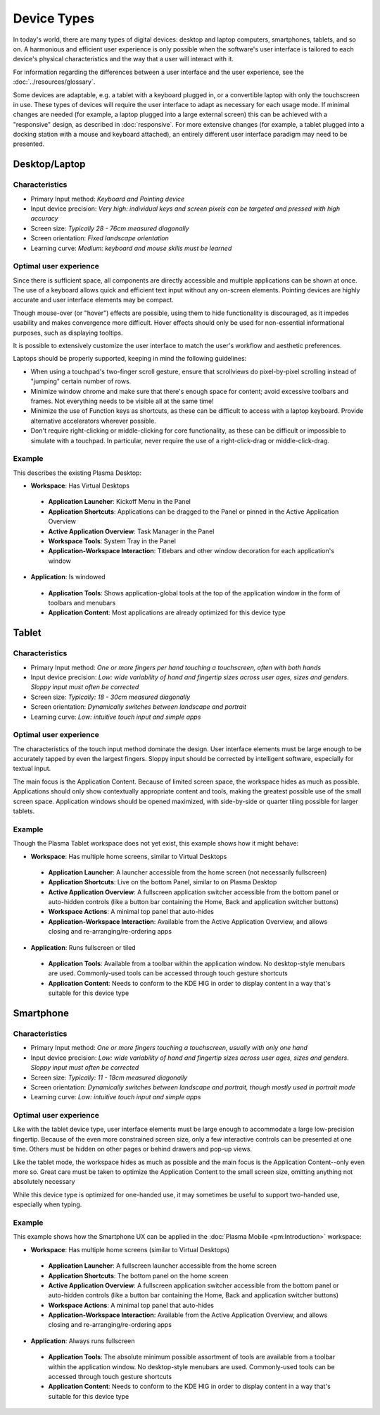 Device Types
============

In today's world, there are many types of digital devices: desktop and laptop
computers, smartphones, tablets, and so on. A harmonious and efficient user
experience is only possible when the software's user interface is tailored to
each device's physical characteristics and the way that a user will interact
with it.

For information regarding the differences between a user interface and the user experience, see the :doc:`../resources/glossary`.

Some devices are adaptable, e.g. a tablet with a keyboard plugged in, or a
convertible laptop with only the touchscreen in use. These types of devices
will require the user interface to adapt as necessary for each usage mode.
If minimal changes are needed (for example, a laptop plugged into a large
external screen) this can be achieved with a "responsive" design, as described
in :doc:`responsive`. For more extensive changes (for example, a tablet
plugged into a docking station with a mouse and keyboard attached), an entirely
different user interface paradigm may need to be presented.


Desktop/Laptop
--------------

Characteristics
^^^^^^^^^^^^^^^
- Primary Input method: *Keyboard and Pointing device*
- Input device precision: *Very high: individual keys and screen pixels can be targeted and pressed with high accuracy*
- Screen size: *Typically 28 - 76cm measured diagonally*
- Screen orientation: *Fixed landscape orientation*
- Learning curve: *Medium: keyboard and mouse skills must be learned*

Optimal user experience
^^^^^^^^^^^^^^^^^^^^^^^
Since there is sufficient space, all components are directly accessible and
multiple applications can be shown at once. The use of a keyboard allows quick
and efficient text input without any on-screen elements. Pointing devices are
highly accurate and user interface elements may be compact.

Though mouse-over (or "hover") effects are possible, using them to hide functionality is discouraged, as it impedes usability and makes convergence more
difficult. Hover effects should only be used for non-essential informational
purposes, such as displaying tooltips.

It is possible to extensively customize the user interface to match the user's
workflow and aesthetic preferences.

Laptops should be properly supported, keeping in mind the following guidelines:

- When using a touchpad's two-finger scroll gesture, ensure that scrollviews do
  pixel-by-pixel scrolling instead of "jumping" certain number of rows.
- Minimize window chrome and make sure that there's enough space for content;
  avoid excessive toolbars and frames. Not everything needs to be visible all
  at the same time!
- Minimize the use of Function keys as shortcuts, as these can be difficult to
  access with a laptop keyboard. Provide alternative accelerators wherever
  possible.
- Don't require right-clicking or middle-clicking for core functionality, as
  these can be difficult or impossible to simulate with a touchpad. In
  particular, never require the use of a right-click-drag or middle-click-drag.

Example
^^^^^^^
This describes the existing Plasma Desktop:

- **Workspace**: Has Virtual Desktops

 - **Application Launcher**: Kickoff Menu in the Panel
 - **Application Shortcuts**: Applications can be dragged to the Panel or
   pinned in the Active Application Overview
 - **Active Application Overview**: Task Manager in the Panel
 - **Workspace Tools**: System Tray in the Panel
 - **Application-Workspace Interaction**: Titlebars and other window decoration
   for each application's window

- **Application**: Is windowed

 - **Application Tools**: Shows application-global tools at the top of the
   application window in the form of toolbars and menubars
 - **Application Content**: Most applications are already optimized for this
   device type

.. figure:: /img/Desktop_UX.png
   :scale: 25%
   :alt: Example of the Desktop UX in the Plasma Desktop


Tablet
------

Characteristics
^^^^^^^^^^^^^^^
- Primary Input method: *One or more fingers per hand touching a touchscreen,
  often with both hands*
- Input device precision: *Low: wide variability of hand and fingertip sizes
  across user ages, sizes and genders. Sloppy input must often be corrected*
- Screen size: *Typically: 18 - 30cm measured diagonally*
- Screen orientation: *Dynamically switches between landscape and portrait*
- Learning curve: *Low: intuitive touch input and simple apps*

Optimal user experience
^^^^^^^^^^^^^^^^^^^^^^^
The characteristics of the touch input method dominate the design. User
interface elements must be large enough to be accurately tapped by even the
largest fingers. Sloppy input should be corrected by intelligent software,
especially for textual input.

The main focus is the Application Content. Because of limited screen space, the
workspace hides as much as possible. Applications should only show contextually
appropriate content and tools, making the greatest possible use of the small
screen space. Application windows should be opened maximized, with side-by-side
or quarter tiling possible for larger tablets.

Example
^^^^^^^
Though the Plasma Tablet workspace does not yet exist, this example shows how it
might behave:

- **Workspace**: Has multiple home screens, similar to Virtual Desktops

 - **Application Launcher**: A launcher accessible from the home screen (not
   necessarily fullscreen)
 - **Application Shortcuts**: Live on the bottom Panel, similar to on Plasma
   Desktop
 - **Active Application Overview**: A fullscreen application switcher accessible
   from the bottom panel or auto-hidden controls (like a button bar containing the
   Home, Back and application switcher buttons)
 - **Workspace Actions**: A minimal top panel that auto-hides
 - **Application-Workspace Interaction**: Available from the Active Application
   Overview, and allows closing and re-arranging/re-ordering apps

- **Application**: Runs fullscreen or tiled

 - **Application Tools**: Available from a toolbar within the application
   window. No desktop-style menubars are used. Commonly-used tools can be
   accessed through touch gesture shortcuts
 - **Application Content**: Needs to conform to the KDE HIG in order to display
   content in a way that's suitable for this device type


Smartphone
----------

Characteristics
^^^^^^^^^^^^^^^
- Primary Input method: *One or more fingers touching a touchscreen, usually
  with only one hand*
- Input device precision: *Low: wide variability of hand and fingertip sizes
  across user ages, sizes and genders. Sloppy input must often be corrected*
- Screen size: *Typically: 11 - 18cm measured diagonally*
- Screen orientation: *Dynamically switches between landscape and portrait,
  though mostly used in portrait mode*
- Learning curve: *Low: intuitive touch input and simple apps*

Optimal user experience
^^^^^^^^^^^^^^^^^^^^^^^
Like with the tablet device type, user interface elements must be large enough
to accommodate a large low-precision fingertip. Because of the even more
constrained screen size, only a few interactive controls can be presented at
one time. Others must be hidden on other pages or behind drawers and pop-up
views.

Like the tablet mode, the workspace hides as much as possible and the main focus
is the Application Content--only even more so. Great care must be taken to
optimize the Application Content to the small screen size, omitting anything
not absolutely necessary

While this device type is optimized for one-handed use, it may sometimes be
useful to support two-handed use, especially when typing.


Example
^^^^^^^
This example shows how the Smartphone UX can be applied in the 
:doc:`Plasma Mobile <pm:Introduction>` workspace:

- **Workspace**: Has multiple home screens (similar to Virtual Desktops)

 - **Application Launcher**: A fullscreen launcher accessible from the home
   screen
 - **Application Shortcuts**: The bottom panel on the home screen
 - **Active Application Overview**: A fullscreen application switcher
   accessible from the bottom panel or auto-hidden controls (like a button bar
   containing the Home, Back and application switcher buttons)
 - **Workspace Actions**: A minimal top panel that auto-hides
 - **Application-Workspace Interaction**: Available from the Active Application
   Overview, and allows closing and re-arranging/re-ordering apps

- **Application**: Always runs fullscreen

 - **Application Tools**: The absolute minimum possible assortment of tools
   are available from a toolbar within the application window. No desktop-style
   menubars are used. Commonly-used tools can be accessed through touch gesture
   shortcuts
 - **Application Content**: Needs to conform to the KDE HIG in order to display
   content in a way that's suitable for this device type
